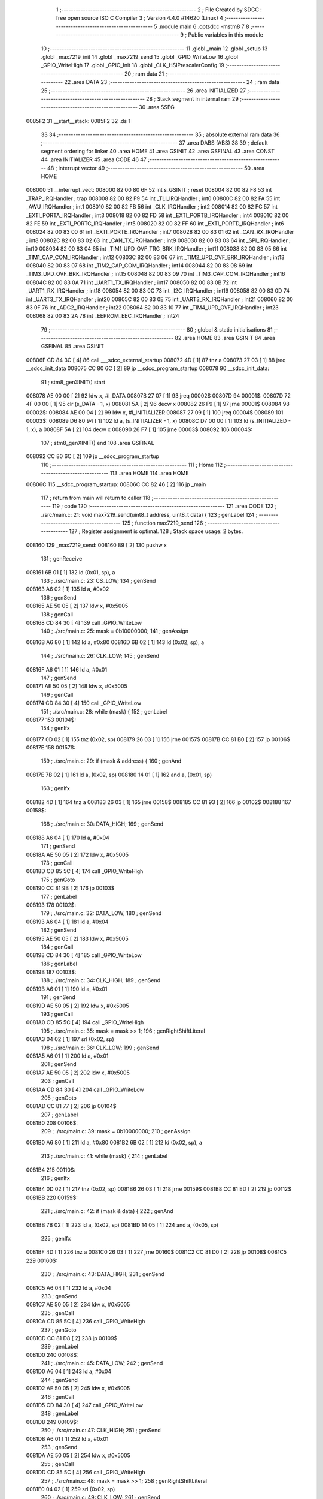                                       1 ;--------------------------------------------------------
                                      2 ; File Created by SDCC : free open source ISO C Compiler 
                                      3 ; Version 4.4.0 #14620 (Linux)
                                      4 ;--------------------------------------------------------
                                      5 	.module main
                                      6 	.optsdcc -mstm8
                                      7 	
                                      8 ;--------------------------------------------------------
                                      9 ; Public variables in this module
                                     10 ;--------------------------------------------------------
                                     11 	.globl _main
                                     12 	.globl _setup
                                     13 	.globl _max7219_init
                                     14 	.globl _max7219_send
                                     15 	.globl _GPIO_WriteLow
                                     16 	.globl _GPIO_WriteHigh
                                     17 	.globl _GPIO_Init
                                     18 	.globl _CLK_HSIPrescalerConfig
                                     19 ;--------------------------------------------------------
                                     20 ; ram data
                                     21 ;--------------------------------------------------------
                                     22 	.area DATA
                                     23 ;--------------------------------------------------------
                                     24 ; ram data
                                     25 ;--------------------------------------------------------
                                     26 	.area INITIALIZED
                                     27 ;--------------------------------------------------------
                                     28 ; Stack segment in internal ram
                                     29 ;--------------------------------------------------------
                                     30 	.area SSEG
      0085F2                         31 __start__stack:
      0085F2                         32 	.ds	1
                                     33 
                                     34 ;--------------------------------------------------------
                                     35 ; absolute external ram data
                                     36 ;--------------------------------------------------------
                                     37 	.area DABS (ABS)
                                     38 
                                     39 ; default segment ordering for linker
                                     40 	.area HOME
                                     41 	.area GSINIT
                                     42 	.area GSFINAL
                                     43 	.area CONST
                                     44 	.area INITIALIZER
                                     45 	.area CODE
                                     46 
                                     47 ;--------------------------------------------------------
                                     48 ; interrupt vector
                                     49 ;--------------------------------------------------------
                                     50 	.area HOME
      008000                         51 __interrupt_vect:
      008000 82 00 80 6F             52 	int s_GSINIT ; reset
      008004 82 00 82 F8             53 	int _TRAP_IRQHandler ; trap
      008008 82 00 82 F9             54 	int _TLI_IRQHandler ; int0
      00800C 82 00 82 FA             55 	int _AWU_IRQHandler ; int1
      008010 82 00 82 FB             56 	int _CLK_IRQHandler ; int2
      008014 82 00 82 FC             57 	int _EXTI_PORTA_IRQHandler ; int3
      008018 82 00 82 FD             58 	int _EXTI_PORTB_IRQHandler ; int4
      00801C 82 00 82 FE             59 	int _EXTI_PORTC_IRQHandler ; int5
      008020 82 00 82 FF             60 	int _EXTI_PORTD_IRQHandler ; int6
      008024 82 00 83 00             61 	int _EXTI_PORTE_IRQHandler ; int7
      008028 82 00 83 01             62 	int _CAN_RX_IRQHandler ; int8
      00802C 82 00 83 02             63 	int _CAN_TX_IRQHandler ; int9
      008030 82 00 83 03             64 	int _SPI_IRQHandler ; int10
      008034 82 00 83 04             65 	int _TIM1_UPD_OVF_TRG_BRK_IRQHandler ; int11
      008038 82 00 83 05             66 	int _TIM1_CAP_COM_IRQHandler ; int12
      00803C 82 00 83 06             67 	int _TIM2_UPD_OVF_BRK_IRQHandler ; int13
      008040 82 00 83 07             68 	int _TIM2_CAP_COM_IRQHandler ; int14
      008044 82 00 83 08             69 	int _TIM3_UPD_OVF_BRK_IRQHandler ; int15
      008048 82 00 83 09             70 	int _TIM3_CAP_COM_IRQHandler ; int16
      00804C 82 00 83 0A             71 	int _UART1_TX_IRQHandler ; int17
      008050 82 00 83 0B             72 	int _UART1_RX_IRQHandler ; int18
      008054 82 00 83 0C             73 	int _I2C_IRQHandler ; int19
      008058 82 00 83 0D             74 	int _UART3_TX_IRQHandler ; int20
      00805C 82 00 83 0E             75 	int _UART3_RX_IRQHandler ; int21
      008060 82 00 83 0F             76 	int _ADC2_IRQHandler ; int22
      008064 82 00 83 10             77 	int _TIM4_UPD_OVF_IRQHandler ; int23
      008068 82 00 83 2A             78 	int _EEPROM_EEC_IRQHandler ; int24
                                     79 ;--------------------------------------------------------
                                     80 ; global & static initialisations
                                     81 ;--------------------------------------------------------
                                     82 	.area HOME
                                     83 	.area GSINIT
                                     84 	.area GSFINAL
                                     85 	.area GSINIT
      00806F CD 84 3C         [ 4]   86 	call	___sdcc_external_startup
      008072 4D               [ 1]   87 	tnz	a
      008073 27 03            [ 1]   88 	jreq	__sdcc_init_data
      008075 CC 80 6C         [ 2]   89 	jp	__sdcc_program_startup
      008078                         90 __sdcc_init_data:
                                     91 ; stm8_genXINIT() start
      008078 AE 00 00         [ 2]   92 	ldw x, #l_DATA
      00807B 27 07            [ 1]   93 	jreq	00002$
      00807D                         94 00001$:
      00807D 72 4F 00 00      [ 1]   95 	clr (s_DATA - 1, x)
      008081 5A               [ 2]   96 	decw x
      008082 26 F9            [ 1]   97 	jrne	00001$
      008084                         98 00002$:
      008084 AE 00 04         [ 2]   99 	ldw	x, #l_INITIALIZER
      008087 27 09            [ 1]  100 	jreq	00004$
      008089                        101 00003$:
      008089 D6 80 94         [ 1]  102 	ld	a, (s_INITIALIZER - 1, x)
      00808C D7 00 00         [ 1]  103 	ld	(s_INITIALIZED - 1, x), a
      00808F 5A               [ 2]  104 	decw	x
      008090 26 F7            [ 1]  105 	jrne	00003$
      008092                        106 00004$:
                                    107 ; stm8_genXINIT() end
                                    108 	.area GSFINAL
      008092 CC 80 6C         [ 2]  109 	jp	__sdcc_program_startup
                                    110 ;--------------------------------------------------------
                                    111 ; Home
                                    112 ;--------------------------------------------------------
                                    113 	.area HOME
                                    114 	.area HOME
      00806C                        115 __sdcc_program_startup:
      00806C CC 82 46         [ 2]  116 	jp	_main
                                    117 ;	return from main will return to caller
                                    118 ;--------------------------------------------------------
                                    119 ; code
                                    120 ;--------------------------------------------------------
                                    121 	.area CODE
                                    122 ;	./src/main.c: 21: void max7219_send(uint8_t address, uint8_t data) {
                                    123 ; genLabel
                                    124 ;	-----------------------------------------
                                    125 ;	 function max7219_send
                                    126 ;	-----------------------------------------
                                    127 ;	Register assignment is optimal.
                                    128 ;	Stack space usage: 2 bytes.
      008160                        129 _max7219_send:
      008160 89               [ 2]  130 	pushw	x
                                    131 ; genReceive
      008161 6B 01            [ 1]  132 	ld	(0x01, sp), a
                                    133 ;	./src/main.c: 23: CS_LOW;
                                    134 ; genSend
      008163 A6 02            [ 1]  135 	ld	a, #0x02
                                    136 ; genSend
      008165 AE 50 05         [ 2]  137 	ldw	x, #0x5005
                                    138 ; genCall
      008168 CD 84 30         [ 4]  139 	call	_GPIO_WriteLow
                                    140 ;	./src/main.c: 25: mask = 0b10000000;
                                    141 ; genAssign
      00816B A6 80            [ 1]  142 	ld	a, #0x80
      00816D 6B 02            [ 1]  143 	ld	(0x02, sp), a
                                    144 ;	./src/main.c: 26: CLK_LOW;
                                    145 ; genSend
      00816F A6 01            [ 1]  146 	ld	a, #0x01
                                    147 ; genSend
      008171 AE 50 05         [ 2]  148 	ldw	x, #0x5005
                                    149 ; genCall
      008174 CD 84 30         [ 4]  150 	call	_GPIO_WriteLow
                                    151 ;	./src/main.c: 28: while (mask) {
                                    152 ; genLabel
      008177                        153 00104$:
                                    154 ; genIfx
      008177 0D 02            [ 1]  155 	tnz	(0x02, sp)
      008179 26 03            [ 1]  156 	jrne	00157$
      00817B CC 81 B0         [ 2]  157 	jp	00106$
      00817E                        158 00157$:
                                    159 ;	./src/main.c: 29: if (mask & address) {
                                    160 ; genAnd
      00817E 7B 02            [ 1]  161 	ld	a, (0x02, sp)
      008180 14 01            [ 1]  162 	and	a, (0x01, sp)
                                    163 ; genIfx
      008182 4D               [ 1]  164 	tnz	a
      008183 26 03            [ 1]  165 	jrne	00158$
      008185 CC 81 93         [ 2]  166 	jp	00102$
      008188                        167 00158$:
                                    168 ;	./src/main.c: 30: DATA_HIGH;
                                    169 ; genSend
      008188 A6 04            [ 1]  170 	ld	a, #0x04
                                    171 ; genSend
      00818A AE 50 05         [ 2]  172 	ldw	x, #0x5005
                                    173 ; genCall
      00818D CD 85 5C         [ 4]  174 	call	_GPIO_WriteHigh
                                    175 ; genGoto
      008190 CC 81 9B         [ 2]  176 	jp	00103$
                                    177 ; genLabel
      008193                        178 00102$:
                                    179 ;	./src/main.c: 32: DATA_LOW;
                                    180 ; genSend
      008193 A6 04            [ 1]  181 	ld	a, #0x04
                                    182 ; genSend
      008195 AE 50 05         [ 2]  183 	ldw	x, #0x5005
                                    184 ; genCall
      008198 CD 84 30         [ 4]  185 	call	_GPIO_WriteLow
                                    186 ; genLabel
      00819B                        187 00103$:
                                    188 ;	./src/main.c: 34: CLK_HIGH;
                                    189 ; genSend
      00819B A6 01            [ 1]  190 	ld	a, #0x01
                                    191 ; genSend
      00819D AE 50 05         [ 2]  192 	ldw	x, #0x5005
                                    193 ; genCall
      0081A0 CD 85 5C         [ 4]  194 	call	_GPIO_WriteHigh
                                    195 ;	./src/main.c: 35: mask = mask >> 1;
                                    196 ; genRightShiftLiteral
      0081A3 04 02            [ 1]  197 	srl	(0x02, sp)
                                    198 ;	./src/main.c: 36: CLK_LOW;
                                    199 ; genSend
      0081A5 A6 01            [ 1]  200 	ld	a, #0x01
                                    201 ; genSend
      0081A7 AE 50 05         [ 2]  202 	ldw	x, #0x5005
                                    203 ; genCall
      0081AA CD 84 30         [ 4]  204 	call	_GPIO_WriteLow
                                    205 ; genGoto
      0081AD CC 81 77         [ 2]  206 	jp	00104$
                                    207 ; genLabel
      0081B0                        208 00106$:
                                    209 ;	./src/main.c: 39: mask = 0b10000000;
                                    210 ; genAssign
      0081B0 A6 80            [ 1]  211 	ld	a, #0x80
      0081B2 6B 02            [ 1]  212 	ld	(0x02, sp), a
                                    213 ;	./src/main.c: 41: while (mask) {
                                    214 ; genLabel
      0081B4                        215 00110$:
                                    216 ; genIfx
      0081B4 0D 02            [ 1]  217 	tnz	(0x02, sp)
      0081B6 26 03            [ 1]  218 	jrne	00159$
      0081B8 CC 81 ED         [ 2]  219 	jp	00112$
      0081BB                        220 00159$:
                                    221 ;	./src/main.c: 42: if (mask & data) {
                                    222 ; genAnd
      0081BB 7B 02            [ 1]  223 	ld	a, (0x02, sp)
      0081BD 14 05            [ 1]  224 	and	a, (0x05, sp)
                                    225 ; genIfx
      0081BF 4D               [ 1]  226 	tnz	a
      0081C0 26 03            [ 1]  227 	jrne	00160$
      0081C2 CC 81 D0         [ 2]  228 	jp	00108$
      0081C5                        229 00160$:
                                    230 ;	./src/main.c: 43: DATA_HIGH;
                                    231 ; genSend
      0081C5 A6 04            [ 1]  232 	ld	a, #0x04
                                    233 ; genSend
      0081C7 AE 50 05         [ 2]  234 	ldw	x, #0x5005
                                    235 ; genCall
      0081CA CD 85 5C         [ 4]  236 	call	_GPIO_WriteHigh
                                    237 ; genGoto
      0081CD CC 81 D8         [ 2]  238 	jp	00109$
                                    239 ; genLabel
      0081D0                        240 00108$:
                                    241 ;	./src/main.c: 45: DATA_LOW;
                                    242 ; genSend
      0081D0 A6 04            [ 1]  243 	ld	a, #0x04
                                    244 ; genSend
      0081D2 AE 50 05         [ 2]  245 	ldw	x, #0x5005
                                    246 ; genCall
      0081D5 CD 84 30         [ 4]  247 	call	_GPIO_WriteLow
                                    248 ; genLabel
      0081D8                        249 00109$:
                                    250 ;	./src/main.c: 47: CLK_HIGH;
                                    251 ; genSend
      0081D8 A6 01            [ 1]  252 	ld	a, #0x01
                                    253 ; genSend
      0081DA AE 50 05         [ 2]  254 	ldw	x, #0x5005
                                    255 ; genCall
      0081DD CD 85 5C         [ 4]  256 	call	_GPIO_WriteHigh
                                    257 ;	./src/main.c: 48: mask = mask >> 1;
                                    258 ; genRightShiftLiteral
      0081E0 04 02            [ 1]  259 	srl	(0x02, sp)
                                    260 ;	./src/main.c: 49: CLK_LOW;
                                    261 ; genSend
      0081E2 A6 01            [ 1]  262 	ld	a, #0x01
                                    263 ; genSend
      0081E4 AE 50 05         [ 2]  264 	ldw	x, #0x5005
                                    265 ; genCall
      0081E7 CD 84 30         [ 4]  266 	call	_GPIO_WriteLow
                                    267 ; genGoto
      0081EA CC 81 B4         [ 2]  268 	jp	00110$
                                    269 ; genLabel
      0081ED                        270 00112$:
                                    271 ;	./src/main.c: 52: CS_HIGH;
                                    272 ; genSend
      0081ED A6 02            [ 1]  273 	ld	a, #0x02
                                    274 ; genSend
      0081EF AE 50 05         [ 2]  275 	ldw	x, #0x5005
                                    276 ; genCall
      0081F2 CD 85 5C         [ 4]  277 	call	_GPIO_WriteHigh
                                    278 ; genLabel
      0081F5                        279 00113$:
                                    280 ;	./src/main.c: 53: }
                                    281 ; genEndFunction
      0081F5 85               [ 2]  282 	popw	x
      0081F6 85               [ 2]  283 	popw	x
      0081F7 84               [ 1]  284 	pop	a
      0081F8 FC               [ 2]  285 	jp	(x)
                                    286 ;	./src/main.c: 55: void max7219_init(void) { 
                                    287 ; genLabel
                                    288 ;	-----------------------------------------
                                    289 ;	 function max7219_init
                                    290 ;	-----------------------------------------
                                    291 ;	Register assignment is optimal.
                                    292 ;	Stack space usage: 0 bytes.
      0081F9                        293 _max7219_init:
                                    294 ;	./src/main.c: 56: GPIO_Init(CS_GPIO, CS_PIN, GPIO_MODE_OUT_PP_LOW_SLOW);
                                    295 ; genIPush
      0081F9 4B C0            [ 1]  296 	push	#0xc0
                                    297 ; genSend
      0081FB A6 02            [ 1]  298 	ld	a, #0x02
                                    299 ; genSend
      0081FD AE 50 05         [ 2]  300 	ldw	x, #0x5005
                                    301 ; genCall
      008200 CD 83 2B         [ 4]  302 	call	_GPIO_Init
                                    303 ;	./src/main.c: 57: GPIO_Init(CLK_GPIO, CLK_PIN, GPIO_MODE_OUT_PP_LOW_SLOW);
                                    304 ; genIPush
      008203 4B C0            [ 1]  305 	push	#0xc0
                                    306 ; genSend
      008205 A6 01            [ 1]  307 	ld	a, #0x01
                                    308 ; genSend
      008207 AE 50 05         [ 2]  309 	ldw	x, #0x5005
                                    310 ; genCall
      00820A CD 83 2B         [ 4]  311 	call	_GPIO_Init
                                    312 ;	./src/main.c: 58: GPIO_Init(DATA_GPIO, DATA_PIN, GPIO_MODE_OUT_PP_LOW_SLOW);
                                    313 ; genIPush
      00820D 4B C0            [ 1]  314 	push	#0xc0
                                    315 ; genSend
      00820F A6 04            [ 1]  316 	ld	a, #0x04
                                    317 ; genSend
      008211 AE 50 05         [ 2]  318 	ldw	x, #0x5005
                                    319 ; genCall
      008214 CD 83 2B         [ 4]  320 	call	_GPIO_Init
                                    321 ;	./src/main.c: 61: max7219_send(DECODE_MODE, DECODE_ALL);        // dekodér
                                    322 ; genIPush
      008217 4B FF            [ 1]  323 	push	#0xff
                                    324 ; genSend
      008219 A6 09            [ 1]  325 	ld	a, #0x09
                                    326 ; genCall
      00821B CD 81 60         [ 4]  327 	call	_max7219_send
                                    328 ;	./src/main.c: 62: max7219_send(SCAN_LIMIT, 0);                  // Kolik cifer zapneme(0=1cifra)
                                    329 ; genIPush
      00821E 4B 00            [ 1]  330 	push	#0x00
                                    331 ; genSend
      008220 A6 0B            [ 1]  332 	ld	a, #0x0b
                                    333 ; genCall
      008222 CD 81 60         [ 4]  334 	call	_max7219_send
                                    335 ;	./src/main.c: 63: max7219_send(INTENSITY, 5);                   // Jas
                                    336 ; genIPush
      008225 4B 05            [ 1]  337 	push	#0x05
                                    338 ; genSend
      008227 A6 0A            [ 1]  339 	ld	a, #0x0a
                                    340 ; genCall
      008229 CD 81 60         [ 4]  341 	call	_max7219_send
                                    342 ;	./src/main.c: 64: max7219_send(DISPLAY_TEST, DISPLAY_TEST_OFF); // test displeje
                                    343 ; genIPush
      00822C 4B 00            [ 1]  344 	push	#0x00
                                    345 ; genSend
      00822E A6 0F            [ 1]  346 	ld	a, #0x0f
                                    347 ; genCall
      008230 CD 81 60         [ 4]  348 	call	_max7219_send
                                    349 ;	./src/main.c: 65: max7219_send(SHUTDOWN, SHUTDOWN_ON);          // On/OFF
                                    350 ; genIPush
      008233 4B 01            [ 1]  351 	push	#0x01
                                    352 ; genSend
      008235 A6 0C            [ 1]  353 	ld	a, #0x0c
                                    354 ; genCall
      008237 CD 81 60         [ 4]  355 	call	_max7219_send
                                    356 ; genLabel
      00823A                        357 00101$:
                                    358 ;	./src/main.c: 66: }
                                    359 ; genEndFunction
      00823A 81               [ 4]  360 	ret
                                    361 ;	./src/main.c: 68: void setup(void) {
                                    362 ; genLabel
                                    363 ;	-----------------------------------------
                                    364 ;	 function setup
                                    365 ;	-----------------------------------------
                                    366 ;	Register assignment is optimal.
                                    367 ;	Stack space usage: 0 bytes.
      00823B                        368 _setup:
                                    369 ;	./src/main.c: 69: CLK_HSIPrescalerConfig(CLK_PRESCALER_HSIDIV1); // taktovat MCU na 16MHz
                                    370 ; genSend
      00823B 4F               [ 1]  371 	clr	a
                                    372 ; genCall
      00823C CD 84 5A         [ 4]  373 	call	_CLK_HSIPrescalerConfig
                                    374 ;	./src/main.c: 71: init_milis();
                                    375 ; genCall
      00823F CD 82 D7         [ 4]  376 	call	_init_milis
                                    377 ;	./src/main.c: 73: max7219_init();
                                    378 ; genCall
      008242 CC 81 F9         [ 2]  379 	jp	_max7219_init
                                    380 ; genLabel
      008245                        381 00101$:
                                    382 ;	./src/main.c: 74: }
                                    383 ; genEndFunction
      008245 81               [ 4]  384 	ret
                                    385 ;	./src/main.c: 76: int main(void) {
                                    386 ; genLabel
                                    387 ;	-----------------------------------------
                                    388 ;	 function main
                                    389 ;	-----------------------------------------
                                    390 ;	Register assignment might be sub-optimal.
                                    391 ;	Stack space usage: 13 bytes.
      008246                        392 _main:
      008246 52 0D            [ 2]  393 	sub	sp, #13
                                    394 ;	./src/main.c: 78: setup();
                                    395 ; genCall
      008248 CD 82 3B         [ 4]  396 	call	_setup
                                    397 ;	./src/main.c: 80: max7219_send(DIGIT0, 0);
                                    398 ; genIPush
      00824B 4B 00            [ 1]  399 	push	#0x00
                                    400 ; genSend
      00824D A6 01            [ 1]  401 	ld	a, #0x01
                                    402 ; genCall
      00824F CD 81 60         [ 4]  403 	call	_max7219_send
                                    404 ;	./src/main.c: 83: uint32_t time = 0;
                                    405 ; genAssign
      008252 5F               [ 1]  406 	clrw	x
      008253 1F 03            [ 2]  407 	ldw	(0x03, sp), x
      008255 1F 01            [ 2]  408 	ldw	(0x01, sp), x
                                    409 ;	./src/main.c: 84: uint8_t jednotky = 0;
                                    410 ; genAssign
      008257 0F 0D            [ 1]  411 	clr	(0x0d, sp)
                                    412 ;	./src/main.c: 87: while (1) {
                                    413 ; genLabel
      008259                        414 00106$:
                                    415 ;	./src/main.c: 88: if ((milis() - time) > 500) {
                                    416 ; genCall
      008259 CD 82 B7         [ 4]  417 	call	_milis
      00825C 1F 0B            [ 2]  418 	ldw	(0x0b, sp), x
                                    419 ; genCast
      00825E 16 0B            [ 2]  420 	ldw	y, (0x0b, sp)
      008260 17 07            [ 2]  421 	ldw	(0x07, sp), y
      008262 7B 07            [ 1]  422 	ld	a, (0x07, sp)
      008264 49               [ 1]  423 	rlc	a
      008265 4F               [ 1]  424 	clr	a
      008266 A2 00            [ 1]  425 	sbc	a, #0x00
      008268 6B 06            [ 1]  426 	ld	(0x06, sp), a
                                    427 ; genMinus
      00826A 1E 07            [ 2]  428 	ldw	x, (0x07, sp)
      00826C 72 F0 03         [ 2]  429 	subw	x, (0x03, sp)
      00826F 1F 0B            [ 2]  430 	ldw	(0x0b, sp), x
      008271 88               [ 1]  431 	push	a
      008272 7B 07            [ 1]  432 	ld	a, (0x07, sp)
      008274 12 03            [ 1]  433 	sbc	a, (0x03, sp)
      008276 6B 0B            [ 1]  434 	ld	(0x0b, sp), a
      008278 84               [ 1]  435 	pop	a
      008279 12 01            [ 1]  436 	sbc	a, (0x01, sp)
      00827B 6B 09            [ 1]  437 	ld	(0x09, sp), a
                                    438 ; genCmp
                                    439 ; genCmpTnz
      00827D AE 01 F4         [ 2]  440 	ldw	x, #0x01f4
      008280 13 0B            [ 2]  441 	cpw	x, (0x0b, sp)
      008282 4F               [ 1]  442 	clr	a
      008283 12 0A            [ 1]  443 	sbc	a, (0x0a, sp)
      008285 4F               [ 1]  444 	clr	a
      008286 12 09            [ 1]  445 	sbc	a, (0x09, sp)
      008288 25 03            [ 1]  446 	jrc	00131$
      00828A CC 82 59         [ 2]  447 	jp	00106$
      00828D                        448 00131$:
                                    449 ; skipping generated iCode
                                    450 ;	./src/main.c: 89: time = milis();
                                    451 ; genCall
      00828D CD 82 B7         [ 4]  452 	call	_milis
                                    453 ; genCast
      008290 1F 03            [ 2]  454 	ldw	(0x03, sp), x
      008292 7B 03            [ 1]  455 	ld	a, (0x03, sp)
      008294 49               [ 1]  456 	rlc	a
      008295 4F               [ 1]  457 	clr	a
      008296 A2 00            [ 1]  458 	sbc	a, #0x00
      008298 6B 02            [ 1]  459 	ld	(0x02, sp), a
      00829A 6B 01            [ 1]  460 	ld	(0x01, sp), a
                                    461 ;	./src/main.c: 90: max7219_send(DIGIT0, jednotky);
                                    462 ; genIPush
      00829C 7B 0D            [ 1]  463 	ld	a, (0x0d, sp)
      00829E 88               [ 1]  464 	push	a
                                    465 ; genSend
      00829F A6 01            [ 1]  466 	ld	a, #0x01
                                    467 ; genCall
      0082A1 CD 81 60         [ 4]  468 	call	_max7219_send
                                    469 ;	./src/main.c: 92: jednotky++;
                                    470 ; genPlus
      0082A4 0C 0D            [ 1]  471 	inc	(0x0d, sp)
                                    472 ;	./src/main.c: 93: if (jednotky > 9) {
                                    473 ; genCmp
                                    474 ; genCmpTnz
      0082A6 7B 0D            [ 1]  475 	ld	a, (0x0d, sp)
      0082A8 A1 09            [ 1]  476 	cp	a, #0x09
      0082AA 22 03            [ 1]  477 	jrugt	00132$
      0082AC CC 82 59         [ 2]  478 	jp	00106$
      0082AF                        479 00132$:
                                    480 ; skipping generated iCode
                                    481 ;	./src/main.c: 94: jednotky = 0;
                                    482 ; genAssign
      0082AF 0F 0D            [ 1]  483 	clr	(0x0d, sp)
                                    484 ; genGoto
      0082B1 CC 82 59         [ 2]  485 	jp	00106$
                                    486 ; genLabel
      0082B4                        487 00108$:
                                    488 ;	./src/main.c: 98: }
                                    489 ; genEndFunction
      0082B4 5B 0D            [ 2]  490 	addw	sp, #13
      0082B6 81               [ 4]  491 	ret
                                    492 	.area CODE
                                    493 	.area CONST
                                    494 	.area INITIALIZER
                                    495 	.area CABS (ABS)
